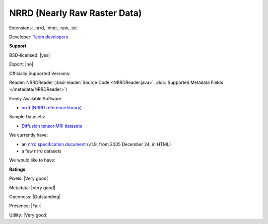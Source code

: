 .. index:: NRRD (Nearly Raw Raster Data)
.. index:: .nrrd, .nhdr, .raw, .txt

NRRD (Nearly Raw Raster Data)
===============================================================================

Extensions: .nrrd, .nhdr, .raw, .txt

Developer: `Teem developers <http://teem.sourceforge.net/>`_


**Support**


BSD-licensed: |yes|

Export: |no|

Officially Supported Versions: 

Reader: NRRDReader (:bsd-reader:`Source Code <NRRDReader.java>`, :doc:`Supported Metadata Fields </metadata/NRRDReader>`)


Freely Available Software:

- `nrrd (NRRD reference library) <http://teem.sourceforge.net/nrrd/>`_

Sample Datasets:

- `Diffusion tensor MRI datasets <http://www.sci.utah.edu/%7Egk/DTI-data/>`_

We currently have:

* an `nrrd specification document <http://teem.sourceforge.net/nrrd/format.html>`_ (v1.9, from 2005 December 24, in HTML) 
* a few nrrd datasets

We would like to have:


**Ratings**


Pixels: |Very good|

Metadata: |Very good|

Openness: |Outstanding|

Presence: |Fair|

Utility: |Very good|




